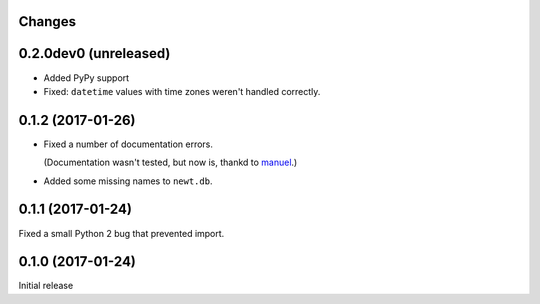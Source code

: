 Changes
=======

0.2.0dev0 (unreleased)
=======================

- Added PyPy support

- Fixed: ``datetime`` values with time zones weren't handled correctly.

0.1.2 (2017-01-26)
==================

- Fixed a number of documentation errors.

  (Documentation wasn't tested, but now is, thankd to `manuel
  <http://pythonhosted.org/manuel/>`_.)

- Added some missing names to ``newt.db``.

0.1.1 (2017-01-24)
==================

Fixed a small Python 2 bug that prevented import.

0.1.0 (2017-01-24)
==================

Initial release
